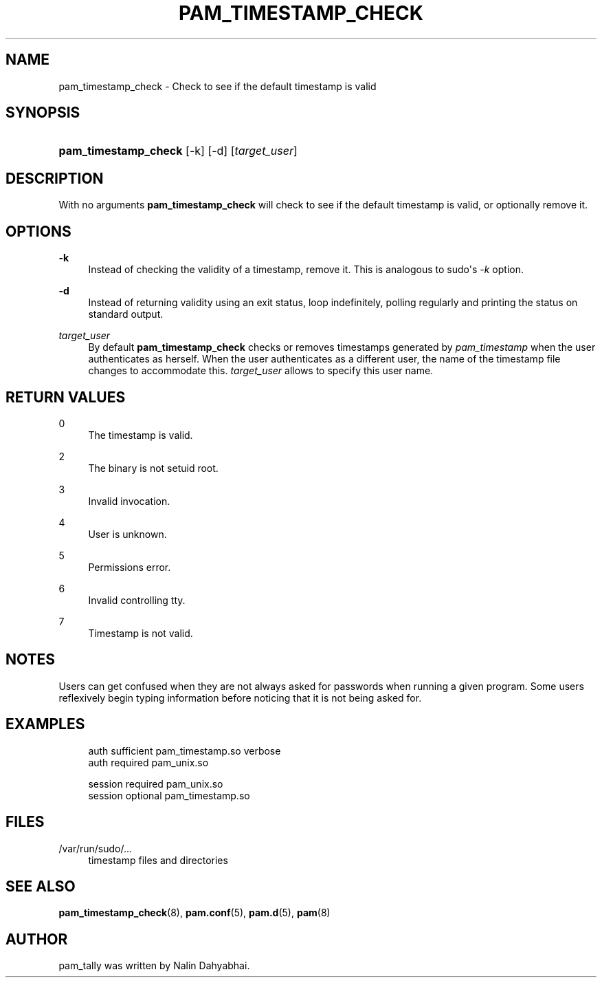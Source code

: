 '\" t
.\"     Title: pam_timestamp_check
.\"    Author: [see the "AUTHOR" section]
.\" Generator: DocBook XSL Stylesheets v1.78.1 <http://docbook.sf.net/>
.\"      Date: 09/19/2013
.\"    Manual: Linux-PAM Manual
.\"    Source: Linux-PAM Manual
.\"  Language: English
.\"
.TH "PAM_TIMESTAMP_CHECK" "8" "09/19/2013" "Linux-PAM Manual" "Linux\-PAM Manual"
.\" -----------------------------------------------------------------
.\" * Define some portability stuff
.\" -----------------------------------------------------------------
.\" ~~~~~~~~~~~~~~~~~~~~~~~~~~~~~~~~~~~~~~~~~~~~~~~~~~~~~~~~~~~~~~~~~
.\" http://bugs.debian.org/507673
.\" http://lists.gnu.org/archive/html/groff/2009-02/msg00013.html
.\" ~~~~~~~~~~~~~~~~~~~~~~~~~~~~~~~~~~~~~~~~~~~~~~~~~~~~~~~~~~~~~~~~~
.ie \n(.g .ds Aq \(aq
.el       .ds Aq '
.\" -----------------------------------------------------------------
.\" * set default formatting
.\" -----------------------------------------------------------------
.\" disable hyphenation
.nh
.\" disable justification (adjust text to left margin only)
.ad l
.\" -----------------------------------------------------------------
.\" * MAIN CONTENT STARTS HERE *
.\" -----------------------------------------------------------------
.SH "NAME"
pam_timestamp_check \- Check to see if the default timestamp is valid
.SH "SYNOPSIS"
.HP \w'\fBpam_timestamp_check\fR\ 'u
\fBpam_timestamp_check\fR [\-k] [\-d] [\fItarget_user\fR]
.SH "DESCRIPTION"
.PP
With no arguments
\fBpam_timestamp_check\fR
will check to see if the default timestamp is valid, or optionally remove it\&.
.SH "OPTIONS"
.PP
\fB\-k\fR
.RS 4
Instead of checking the validity of a timestamp, remove it\&. This is analogous to sudo\*(Aqs
\fI\-k\fR
option\&.
.RE
.PP
\fB\-d\fR
.RS 4
Instead of returning validity using an exit status, loop indefinitely, polling regularly and printing the status on standard output\&.
.RE
.PP
\fB\fItarget_user\fR\fR
.RS 4
By default
\fBpam_timestamp_check\fR
checks or removes timestamps generated by
\fIpam_timestamp\fR
when the user authenticates as herself\&. When the user authenticates as a different user, the name of the timestamp file changes to accommodate this\&.
\fItarget_user\fR
allows to specify this user name\&.
.RE
.SH "RETURN VALUES"
.PP
0
.RS 4
The timestamp is valid\&.
.RE
.PP
2
.RS 4
The binary is not setuid root\&.
.RE
.PP
3
.RS 4
Invalid invocation\&.
.RE
.PP
4
.RS 4
User is unknown\&.
.RE
.PP
5
.RS 4
Permissions error\&.
.RE
.PP
6
.RS 4
Invalid controlling tty\&.
.RE
.PP
7
.RS 4
Timestamp is not valid\&.
.RE
.SH "NOTES"
.PP
Users can get confused when they are not always asked for passwords when running a given program\&. Some users reflexively begin typing information before noticing that it is not being asked for\&.
.SH "EXAMPLES"
.sp
.if n \{\
.RS 4
.\}
.nf
auth sufficient pam_timestamp\&.so verbose
auth required   pam_unix\&.so

session required pam_unix\&.so
session optional pam_timestamp\&.so
    
.fi
.if n \{\
.RE
.\}
.SH "FILES"
.PP
/var/run/sudo/\&.\&.\&.
.RS 4
timestamp files and directories
.RE
.SH "SEE ALSO"
.PP
\fBpam_timestamp_check\fR(8),
\fBpam.conf\fR(5),
\fBpam.d\fR(5),
\fBpam\fR(8)
.SH "AUTHOR"
.PP
pam_tally was written by Nalin Dahyabhai\&.
